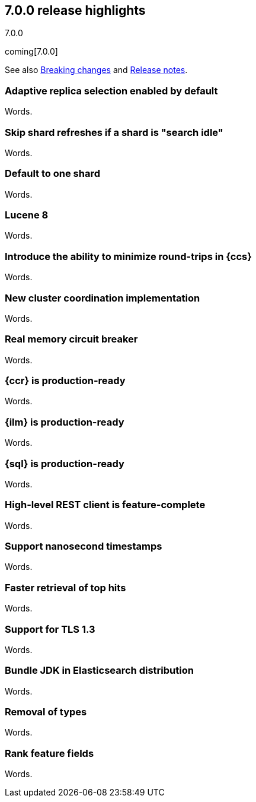 [[release-highlights-7.0.0]]
== 7.0.0 release highlights
++++
<titleabbrev>7.0.0</titleabbrev>
++++

coming[7.0.0]

See also <<breaking-changes-7.0,Breaking changes>> and
<<release-notes-7.0.0-alpha1,Release notes>>.

//NOTE: The notable-highlights tagged regions are re-used in the
//Installation and Upgrade Guide

// tag::notable-highlights[]
=== Adaptive replica selection enabled by default

Words.
// end::notable-highlights[]

// tag::notable-highlights[]
=== Skip shard refreshes if a shard is "search idle"

Words.
// end::notable-highlights[]

// tag::notable-highlights[]
=== Default to one shard

Words.
// end::notable-highlights[]

// tag::notable-highlights[]
=== Lucene 8

Words.
// end::notable-highlights[]

// tag::notable-highlights[]
=== Introduce the ability to minimize round-trips in {ccs}

Words.
// end::notable-highlights[]

// tag::notable-highlights[]
=== New cluster coordination implementation

Words.
// end::notable-highlights[]

// tag::notable-highlights[]
=== Real memory circuit breaker

Words.
// end::notable-highlights[]

// tag::notable-highlights[]
=== {ccr} is production-ready

Words.
// end::notable-highlights[]

// tag::notable-highlights[]
=== {ilm} is production-ready

Words.
// end::notable-highlights[]

// tag::notable-highlights[]
=== {sql} is production-ready

Words.
// end::notable-highlights[]

// tag::notable-highlights[]
=== High-level REST client is feature-complete

Words.
// end::notable-highlights[]

// tag::notable-highlights[]
=== Support nanosecond timestamps

Words.
// end::notable-highlights[]

// tag::notable-highlights[]
=== Faster retrieval of top hits

Words.
// end::notable-highlights[]

// tag::notable-highlights[]
=== Support for TLS 1.3

Words.
// end::notable-highlights[]

// tag::notable-highlights[]
=== Bundle JDK in Elasticsearch distribution

Words.
// end::notable-highlights[]

// tag::notable-highlights[]
=== Removal of types

Words.
// end::notable-highlights[]

// tag::notable-highlights[]
=== Rank feature fields

Words.
// end::notable-highlights[]
